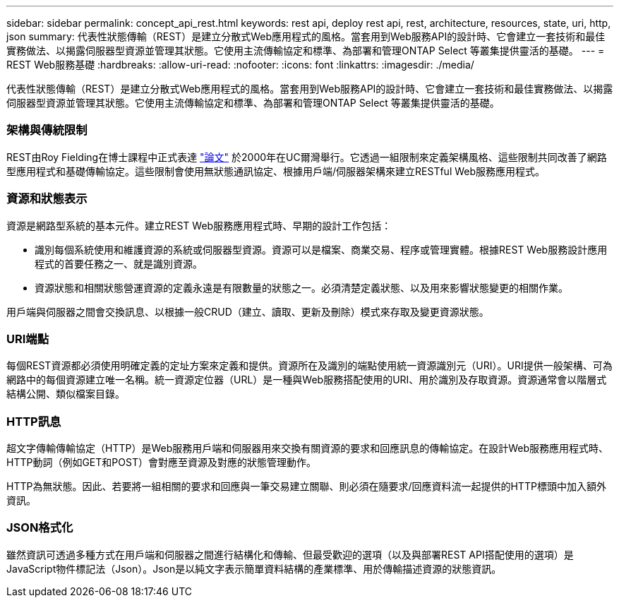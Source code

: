 ---
sidebar: sidebar 
permalink: concept_api_rest.html 
keywords: rest api, deploy rest api, rest, architecture, resources, state, uri, http, json 
summary: 代表性狀態傳輸（REST）是建立分散式Web應用程式的風格。當套用到Web服務API的設計時、它會建立一套技術和最佳實務做法、以揭露伺服器型資源並管理其狀態。它使用主流傳輸協定和標準、為部署和管理ONTAP Select 等叢集提供靈活的基礎。 
---
= REST Web服務基礎
:hardbreaks:
:allow-uri-read: 
:nofooter: 
:icons: font
:linkattrs: 
:imagesdir: ./media/


[role="lead"]
代表性狀態傳輸（REST）是建立分散式Web應用程式的風格。當套用到Web服務API的設計時、它會建立一套技術和最佳實務做法、以揭露伺服器型資源並管理其狀態。它使用主流傳輸協定和標準、為部署和管理ONTAP Select 等叢集提供靈活的基礎。



=== 架構與傳統限制

REST由Roy Fielding在博士課程中正式表達 https://www.ics.uci.edu/~fielding/pubs/dissertation/top.htm["論文"] 於2000年在UC爾灣舉行。它透過一組限制來定義架構風格、這些限制共同改善了網路型應用程式和基礎傳輸協定。這些限制會使用無狀態通訊協定、根據用戶端/伺服器架構來建立RESTful Web服務應用程式。



=== 資源和狀態表示

資源是網路型系統的基本元件。建立REST Web服務應用程式時、早期的設計工作包括：

* 識別每個系統使用和維護資源的系統或伺服器型資源。資源可以是檔案、商業交易、程序或管理實體。根據REST Web服務設計應用程式的首要任務之一、就是識別資源。
* 資源狀態和相關狀態營運資源的定義永遠是有限數量的狀態之一。必須清楚定義狀態、以及用來影響狀態變更的相關作業。


用戶端與伺服器之間會交換訊息、以根據一般CRUD（建立、讀取、更新及刪除）模式來存取及變更資源狀態。



=== URI端點

每個REST資源都必須使用明確定義的定址方案來定義和提供。資源所在及識別的端點使用統一資源識別元（URI）。URI提供一般架構、可為網路中的每個資源建立唯一名稱。統一資源定位器（URL）是一種與Web服務搭配使用的URI、用於識別及存取資源。資源通常會以階層式結構公開、類似檔案目錄。



=== HTTP訊息

超文字傳輸傳輸協定（HTTP）是Web服務用戶端和伺服器用來交換有關資源的要求和回應訊息的傳輸協定。在設計Web服務應用程式時、HTTP動詞（例如GET和POST）會對應至資源及對應的狀態管理動作。

HTTP為無狀態。因此、若要將一組相關的要求和回應與一筆交易建立關聯、則必須在隨要求/回應資料流一起提供的HTTP標頭中加入額外資訊。



=== JSON格式化

雖然資訊可透過多種方式在用戶端和伺服器之間進行結構化和傳輸、但最受歡迎的選項（以及與部署REST API搭配使用的選項）是JavaScript物件標記法（Json）。Json是以純文字表示簡單資料結構的產業標準、用於傳輸描述資源的狀態資訊。
